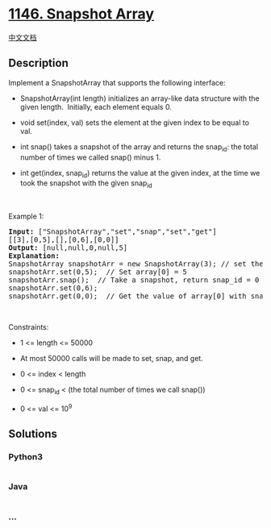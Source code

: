 * [[https://leetcode.com/problems/snapshot-array][1146. Snapshot Array]]
  :PROPERTIES:
  :CUSTOM_ID: snapshot-array
  :END:
[[./solution/1100-1199/1146.Snapshot Array/README.org][中文文档]]

** Description
   :PROPERTIES:
   :CUSTOM_ID: description
   :END:

#+begin_html
  <p>
#+end_html

Implement a SnapshotArray that supports the following interface:

#+begin_html
  </p>
#+end_html

#+begin_html
  <ul>
#+end_html

#+begin_html
  <li>
#+end_html

SnapshotArray(int length) initializes an array-like data structure with
the given length.  Initially, each element equals 0.

#+begin_html
  </li>
#+end_html

#+begin_html
  <li>
#+end_html

void set(index, val) sets the element at the given index to be equal to
val.

#+begin_html
  </li>
#+end_html

#+begin_html
  <li>
#+end_html

int snap() takes a snapshot of the array and returns the snap_id: the
total number of times we called snap() minus 1.

#+begin_html
  </li>
#+end_html

#+begin_html
  <li>
#+end_html

int get(index, snap_id) returns the value at the given index, at the
time we took the snapshot with the given snap_id

#+begin_html
  </li>
#+end_html

#+begin_html
  </ul>
#+end_html

#+begin_html
  <p>
#+end_html

 

#+begin_html
  </p>
#+end_html

#+begin_html
  <p>
#+end_html

Example 1:

#+begin_html
  </p>
#+end_html

#+begin_html
  <pre>
  <strong>Input:</strong> [&quot;SnapshotArray&quot;,&quot;set&quot;,&quot;snap&quot;,&quot;set&quot;,&quot;get&quot;]
  [[3],[0,5],[],[0,6],[0,0]]
  <strong>Output:</strong> [null,null,0,null,5]
  <strong>Explanation: </strong>
  SnapshotArray snapshotArr = new SnapshotArray(3); // set the length to be 3
  snapshotArr.set(0,5);  // Set array[0] = 5
  snapshotArr.snap();  // Take a snapshot, return snap_id = 0
  snapshotArr.set(0,6);
  snapshotArr.get(0,0);  // Get the value of array[0] with snap_id = 0, return 5</pre>
#+end_html

#+begin_html
  <p>
#+end_html

 

#+begin_html
  </p>
#+end_html

#+begin_html
  <p>
#+end_html

Constraints:

#+begin_html
  </p>
#+end_html

#+begin_html
  <ul>
#+end_html

#+begin_html
  <li>
#+end_html

1 <= length <= 50000

#+begin_html
  </li>
#+end_html

#+begin_html
  <li>
#+end_html

At most 50000 calls will be made to set, snap, and get.

#+begin_html
  </li>
#+end_html

#+begin_html
  <li>
#+end_html

0 <= index < length

#+begin_html
  </li>
#+end_html

#+begin_html
  <li>
#+end_html

0 <= snap_id < (the total number of times we call snap())

#+begin_html
  </li>
#+end_html

#+begin_html
  <li>
#+end_html

0 <= val <= 10^9

#+begin_html
  </li>
#+end_html

#+begin_html
  </ul>
#+end_html

** Solutions
   :PROPERTIES:
   :CUSTOM_ID: solutions
   :END:

#+begin_html
  <!-- tabs:start -->
#+end_html

*** *Python3*
    :PROPERTIES:
    :CUSTOM_ID: python3
    :END:
#+begin_src python
#+end_src

*** *Java*
    :PROPERTIES:
    :CUSTOM_ID: java
    :END:
#+begin_src java
#+end_src

*** *...*
    :PROPERTIES:
    :CUSTOM_ID: section
    :END:
#+begin_example
#+end_example

#+begin_html
  <!-- tabs:end -->
#+end_html

